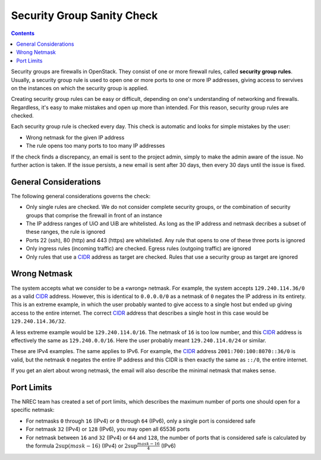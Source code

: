 Security Group Sanity Check
===========================

.. _CIDR: https://en.wikipedia.org/wiki/Classless_Inter-Domain_Routing
.. _CIDR (Wikipedia): https://en.wikipedia.org/wiki/Classless_Inter-Domain_Routing
.. _CIDR Calculator IPv6: https://www.vultr.com/resources/subnet-calculator-ipv6/
.. _CIDR Calculator IPv4: https://www.vultr.com/resources/subnet-calculator/

.. contents::

Security groups are firewalls in OpenStack. They consist of one or
more firewall rules, called **security group rules**. Usually, a
security group rule is used to open one or more ports to one or more
IP addresses, giving access to servives on the instances on which the
security group is applied.

Creating security group rules can be easy or difficult, depending on
one's understanding of networking and firewalls. Regardless, it's easy
to make mistakes and open up more than intended. For this reason,
security group rules are checked.

Each security group rule is checked every day. This check is automatic
and looks for simple mistakes by the user:

* Wrong netmask for the given IP address
* The rule opens too many ports to too many IP addresses

If the check finds a discrepancy, an email is sent to the project
admin, simply to make the admin aware of the issue. No further action
is taken. If the issue persists, a new email is sent after 30 days,
then every 30 days until the issue is fixed.


General Considerations
----------------------

The following general considerations governs the check:

* Only single rules are checked. We do not consider complete security
  groups, or the combination of security groups that comprise the
  firewall in front of an instance

* The IP address ranges of UiO and UiB are whitelisted. As long as the
  IP address and netmask decribes a subset of these ranges, the rule
  is ignored

* Ports 22 (ssh), 80 (http) and 443 (https) are whitelisted. Any rule
  that opens to one of these three ports is ignored

* Only ingress rules (incoming traffic) are checked. Egress rules
  (outgoing traffic) are ignored

* Only rules that use a CIDR_ address as target are checked. Rules
  that use a security group as target are ignored


Wrong Netmask
-------------

The system accepts what we consider to be a «wrong» netmask. For
example, the system accepts ``129.240.114.36/0`` as a valid CIDR_
address. However, this is identical to ``0.0.0.0/0`` as a netmask of
``0`` negates the IP address in its entirety. This is an extreme
example, in which the user probably wanted to give access to a single
host but ended up giving access to the entire internet. The correct
CIDR_ address that describes a single host in this case would be
``129.240.114.36/32``.

A less extreme example would be ``129.240.114.0/16``. The netmask of
``16`` is too low number, and this CIDR_ address is effectively the
same as ``129.240.0.0/16``. Here the user probably meant
``129.240.114.0/24`` or similar.

These are IPv4 examples. The same applies to IPv6. For example, the
CIDR_ address ``2001:700:100:8070::36/0`` is valid, but the netmask
``0`` negates the entire IP address and this CIDR is then exactly the
same as ``::/0``, the entire internet.

If you get an alert about wrong netmask, the email will also describe
the minimal netmask that makes sense.


Port Limits
-----------

The NREC team has created a set of port limits, which describes the
maximum number of ports one should open for a specific netmask:

* For netmasks ``0`` through ``16`` (IPv4) or ``0`` through ``64``
  (IPv6), only a single port is considered safe

* For netmask ``32`` (IPv4) or ``128`` (IPv6), you may open all 65536
  ports

* For netmask between ``16`` and ``32`` (IPv4) or ``64`` and ``128``,
  the number of ports that is considered safe is calculated by the
  formula :math:`2\sup{(mask - 16)}` (IPv4) or :math:`2\sup{\frac{mask - 16}{4}}` (IPv6) 
